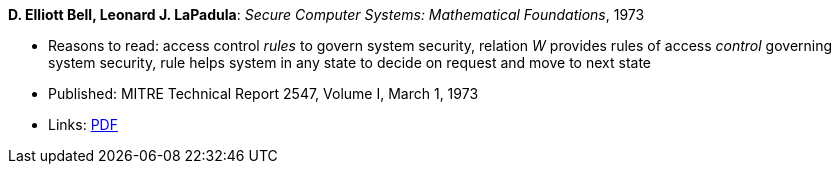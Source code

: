 *D. Elliott Bell, Leonard J. LaPadula*: _Secure Computer Systems: Mathematical Foundations_, 1973

* Reasons to read: access control _rules_ to govern system security, relation _W_ provides rules of access _control_ governing system security, rule helps system in any state to decide on request and move to next state
* Published: MITRE Technical Report 2547, Volume I, March 1, 1973
* Links:
    link:http://www-personal.umich.edu/~cja/LPS12b/refs/belllapadula1.pdf[PDF]
ifdef::local[]
* Local links:
    link:/library/report/1970/bell-mitre-1973.pdf[PDF]
endif::[]

